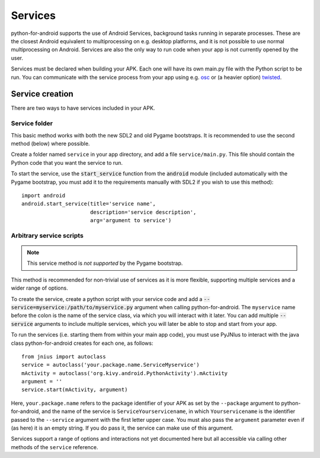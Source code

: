 Services
========

python-for-android supports the use of Android Services, background
tasks running in separate processes. These are the closest Android
equivalent to multiprocessing on e.g. desktop platforms, and it is not
possible to use normal multiprocessing on Android. Services are also
the only way to run code when your app is not currently opened by the user.

Services must be declared when building your APK. Each one
will have its own main.py file with the Python script to be run. You
can communicate with the service process from your app using e.g. `osc
<https://pypi.python.org/pypi/python-osc>`__ or (a heavier option)
`twisted <https://twistedmatrix.com/trac/>`__.

Service creation
----------------

There are two ways to have services included in your APK.

Service folder
~~~~~~~~~~~~~~

This basic method works with both the new SDL2 and old Pygame
bootstraps. It is recommended to use the second method (below) where
possible.

Create a folder named ``service`` in your app directory, and add a
file ``service/main.py``. This file should contain the Python code
that you want the service to run.

To start the service, use the :code:`start_service` function from the
:code:`android` module (included automatically with the Pygame
bootstrap, you must add it to the requirements manually with SDL2 if
you wish to use this method)::

    import android
    android.start_service(title='service name',
                          description='service description',
                          arg='argument to service')

.. _arbitrary_scripts_services:

Arbitrary service scripts
~~~~~~~~~~~~~~~~~~~~~~~~~

.. note:: This service method is *not supported* by the Pygame bootstrap.

This method is recommended for non-trivial use of services as it is
more flexible, supporting multiple services and a wider range of
options.

To create the service, create a python script with your service code
and add a :code:`--service=myservice:/path/to/myservice.py` argument
when calling python-for-android. The ``myservice`` name before the
colon is the name of the service class, via which you will interact
with it later. You can add multiple
:code:`--service` arguments to include multiple services, which you
will later be able to stop and start from your app.

To run the services (i.e. starting them from within your main app
code), you must use PyJNIus to interact with the java class
python-for-android creates for each one, as follows::

    from jnius import autoclass
    service = autoclass('your.package.name.ServiceMyservice')
    mActivity = autoclass('org.kivy.android.PythonActivity').mActivity
    argument = ''
    service.start(mActivity, argument)

Here, ``your.package.name`` refers to the package identifier of your
APK as set by the ``--package`` argument to python-for-android, and
the name of the service is ``ServiceYourservicename``, in which
``Yourservicename`` is the identifier passed to the ``--service``
argument with the first letter upper case. You must also pass the
``argument`` parameter even if (as here) it is an empty string. If you
do pass it, the service can make use of this argument.

Services support a range of options and interactions not yet
documented here but all accessible via calling other methods of the
``service`` reference.
